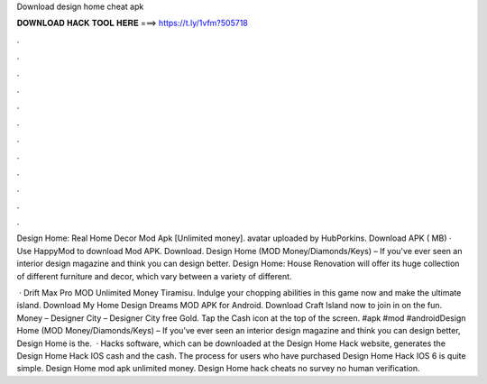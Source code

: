 Download design home cheat apk



𝐃𝐎𝐖𝐍𝐋𝐎𝐀𝐃 𝐇𝐀𝐂𝐊 𝐓𝐎𝐎𝐋 𝐇𝐄𝐑𝐄 ===> https://t.ly/1vfm?505718



.



.



.



.



.



.



.



.



.



.



.



.

Design Home: Real Home Decor Mod Apk [Unlimited money]. avatar uploaded by HubPorkins. Download APK ( MB) · Use HappyMod to download Mod APK. Download. Design Home (MOD Money/Diamonds/Keys) – If you've ever seen an interior design magazine and think you can design better. Design Home: House Renovation will offer its huge collection of different furniture and decor, which vary between a variety of different.

 · Drift Max Pro MOD Unlimited Money Tiramisu. Indulge your chopping abilities in this game now and make the ultimate island. Download My Home Design Dreams MOD APK for Android. Download Craft Island now to join in on the fun. Money – Designer City – Designer City free Gold. Tap the Cash icon at the top of the screen. #apk #mod #androidDesign Home (MOD Money/Diamonds/Keys) – If you’ve ever seen an interior design magazine and think you can design better, Design Home is the.  · Hacks software, which can be downloaded at the Design Home Hack website, generates the Design Home Hack IOS cash and the cash. The process for users who have purchased Design Home Hack IOS 6 is quite simple. Design Home mod apk unlimited money. Design Home hack cheats no survey no human verification.
